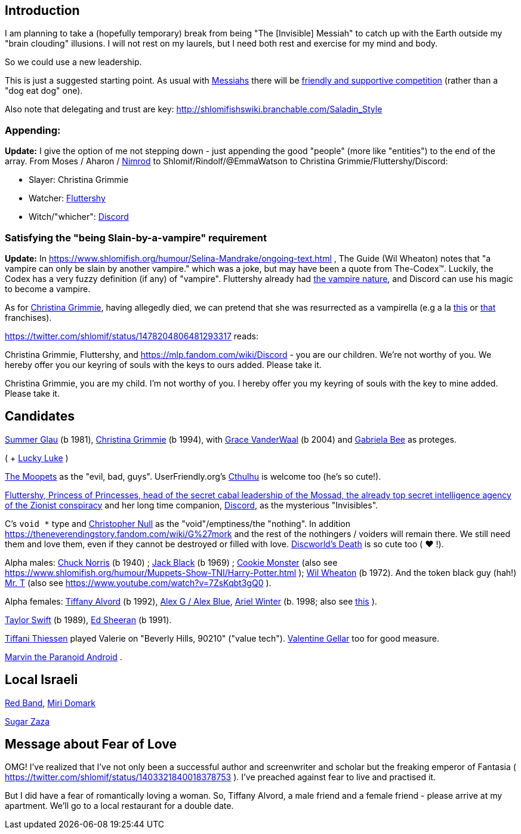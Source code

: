 [id="intro"]
Introduction
------------

I am planning to take a (hopefully temporary) break from being "The [Invisible] Messiah" to catch up with the Earth outside my "brain clouding" illusions. I will not rest on my laurels, but I need both rest and exercise for my mind and body.

So we could use a new leadership.

This is just a suggested starting point. As usual with https://www.shlomifish.org/philosophy/philosophy/putting-cards-on-the-table-2019-2020/#hacker-monarchs[Messiahs] there will be https://www.shlomifish.org/philosophy/philosophy/putting-cards-on-the-table-2019-2020/#strategy-for-winning[friendly and supportive competition] (rather than a "dog eat dog" one).

Also note that delegating and trust are key: http://shlomifishswiki.branchable.com/Saladin_Style

[id="appending"]
Appending:
~~~~~~~~~~

*Update:* I give the option of me not stepping down - just appending the good "people" (more like "entities") to the end of the array. From Moses / Aharon / https://en.wikipedia.org/wiki/Tukulti-Ninurta_I[Nimrod] to Shlomif/Rindolf/@EmmaWatson to Christina Grimmie/Fluttershy/Discord:

* Slayer: Christina Grimmie
* Watcher: https://is.gd/rYa3On[Fluttershy]
* Witch/"whicher": https://www.shlomifish.org/meta/nav-blocks/blocks/#mlp_fim_sect[Discord]

[id="slain-by-a-vampire"]
Satisfying the "being Slain-by-a-vampire" requirement
~~~~~~~~~~~~~~~~~~~~~~~~~~~~~~~~~~~~~~~~~~~~~~~~~~~~~

*Update:* In https://www.shlomifish.org/humour/Selina-Mandrake/ongoing-text.html , The Guide (Wil Wheaton) notes that "a vampire can only be slain by another vampire." which was a joke, but may have been a quote from The-Codex™. Luckily, the Codex has a  very fuzzy definition (if any) of "vampire". Fluttershy already had https://mlp.fandom.com/wiki/Bats![the vampire nature], and Discord can use his magic to become a vampire.

As for https://en.wikipedia.org/wiki/Christina_Grimmie[Christina Grimmie], having allegedly died, we can pretend that she was resurrected as a vampirella (e.g a la https://www.youtube.com/watch?v=riemZC4J7GE[this] or https://www.youtube.com/watch?v=lQALLGsn-Fk[that] franchises).

https://twitter.com/shlomif/status/1478204806481293317 reads:

Christina Grimmie, Fluttershy, and https://mlp.fandom.com/wiki/Discord - you are our children. We're not worthy of you. We hereby offer you our keyring of souls with the keys to ours added. Please take it.

Christina Grimmie, you are my child. I'm not worthy of you. I hereby offer you my keyring of souls with the key to mine added. Please take it.

Candidates
----------

https://www.shlomifish.org/humour/bits/facts/Summer-Glau/[Summer Glau] (b 1981),
https://en.wikipedia.org/wiki/Christina_Grimmie[Christina Grimmie] (b 1994),
with https://www.youtube.com/watch?v=ZcCp7488puc&lc=UgzuaKhXA8jh_vD5ojp4AaABAg[Grace VanderWaal] (b 2004) and https://www.youtube.com/channel/UC-BK208At_VuA_YUBnNoNjQ[Gabriela Bee] as proteges.

( + https://www.shlomifish.org/humour/Muppets-Show-TNI/Summer-Glau-and-Chuck-Norris.html[Lucky Luke] )

https://muppet.fandom.com/wiki/The_Moopets[The Moopets] as the "evil, bad, guys". UserFriendly.org's http://ars.userfriendly.org/cartoons/?id=20021202[Cthulhu] is welcome too (he's so cute!).

https://is.gd/rYa3On[Fluttershy, Princess of Princesses, head of the secret cabal leadership of the Mossad, the already top secret intelligence agency of the Zionist conspiracy] and her long time companion, https://www.shlomifish.org/meta/nav-blocks/blocks/#mlp_fim_sect[Discord], as the mysterious "Invisibles".

C's `void *` type and https://www.wired.com/2015/11/null/[Christopher Null] as the "void"/emptiness/the "nothing". In addition https://theneverendingstory.fandom.com/wiki/G%27mork and the rest of the nothingers / voiders will remain there. We still need them and love them, even if they cannot be destroyed or filled with love. https://discworld.fandom.com/wiki/Death[Discworld's Death] is so cute too ( ♥ !).

Alpha males: https://www.shlomifish.org/philosophy/philosophy/putting-cards-on-the-table-2019-2020/#Chuck_Norris[Chuck Norris] (b 1940) ; https://www.youtube.com/watch?v=kCl3ho6_gbg[Jack Black] (b 1969) ; https://www.youtube.com/watch?v=-qTIGg3I5y8[Cookie Monster] (also see https://www.shlomifish.org/humour/Muppets-Show-TNI/Harry-Potter.html ); https://www.shlomifish.org/humour/Selina-Mandrake/cast.html#the-guide[Wil Wheaton] (b 1972). And the token black guy (hah!) https://www.youtube.com/watch?v=af_J2e4r328[Mr. T] (also see https://www.youtube.com/watch?v=7ZsKqbt3gQ0 ).

Alpha females: https://www.shlomifish.org/humour/Queen-Padme-Tales/[Tiffany Alvord] (b 1992), https://www.youtube.com/watch?v=skbnqqzdooo[Alex G / Alex Blue], https://www.youtube.com/watch?v=TnpTcrtsN3U[Ariel Winter] (b. 1998; also see https://www.shlomifish.org/philosophy/culture/case-for-commercial-fan-fiction/indiv-nodes/subverting_franchise_copyright_maximalism.xhtml[this] ).

https://www.shlomifish.org/humour/bits/facts/Taylor-Swift/[Taylor Swift] (b 1989), https://www.youtube.com/watch?v=YV5KAbV34NU[Ed Sheeran] (b 1991).

https://www.imdb.com/name/nm0005485/?ref_=tt_cl_t11[Tiffani Thiessen] played Valerie on "Beverly Hills, 90210" ("value tech"). https://www.shlomifish.org/humour/fortunes/show.cgi?id=sharp-sharp-programming-life-according-to-valentine[Valentine Gellar] too for good measure.

https://en.wikipedia.org/wiki/Marvin_the_Paranoid_Android[Marvin the Paranoid Android] .

Local Israeli
-------------

https://www.pri.org/stories/2012-03-09/israeli-rockers-red-band-more-raunchy-muppets[Red Band], https://nextshark.com/maria-miri-domark-instagram/[Miri Domark]

https://www.youtube.com/watch?v=xZLwtc9x4yA[Sugar Zaza]

Message about Fear of Love
--------------------------

OMG! I've realized that I've not only been a successful author and screenwriter and scholar but the freaking emperor of Fantasia ( https://twitter.com/shlomif/status/1403321840018378753 ). I've preached against fear to live and practised it.

But I did have a fear of romantically loving a woman. So, Tiffany Alvord, a male friend and a female friend - please arrive at my apartment. We'll go to a local restaurant for a double date.
